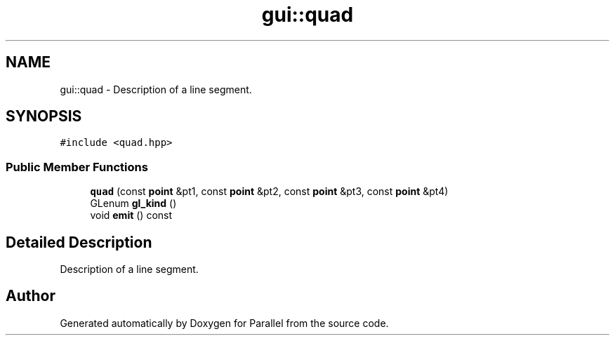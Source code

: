 .TH "gui::quad" 3 "Wed Jan 17 2018" "Version 0.1" "Parallel" \" -*- nroff -*-
.ad l
.nh
.SH NAME
gui::quad \- Description of a line segment\&.  

.SH SYNOPSIS
.br
.PP
.PP
\fC#include <quad\&.hpp>\fP
.SS "Public Member Functions"

.in +1c
.ti -1c
.RI "\fBquad\fP (const \fBpoint\fP &pt1, const \fBpoint\fP &pt2, const \fBpoint\fP &pt3, const \fBpoint\fP &pt4)"
.br
.ti -1c
.RI "GLenum \fBgl_kind\fP ()"
.br
.ti -1c
.RI "void \fBemit\fP () const "
.br
.in -1c
.SH "Detailed Description"
.PP 
Description of a line segment\&. 

.SH "Author"
.PP 
Generated automatically by Doxygen for Parallel from the source code\&.
